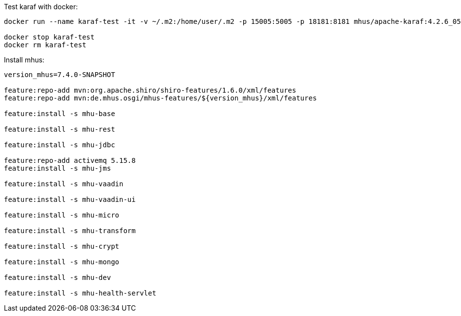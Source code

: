 

Test karaf with docker:

----

docker run --name karaf-test -it -v ~/.m2:/home/user/.m2 -p 15005:5005 -p 18181:8181 mhus/apache-karaf:4.2.6_05

docker stop karaf-test
docker rm karaf-test

----

Install mhus:

----

version_mhus=7.4.0-SNAPSHOT

feature:repo-add mvn:org.apache.shiro/shiro-features/1.6.0/xml/features
feature:repo-add mvn:de.mhus.osgi/mhus-features/${version_mhus}/xml/features

feature:install -s mhu-base

feature:install -s mhu-rest

feature:install -s mhu-jdbc

feature:repo-add activemq 5.15.8
feature:install -s mhu-jms

feature:install -s mhu-vaadin

feature:install -s mhu-vaadin-ui

feature:install -s mhu-micro

feature:install -s mhu-transform

feature:install -s mhu-crypt

feature:install -s mhu-mongo

feature:install -s mhu-dev

feature:install -s mhu-health-servlet









----